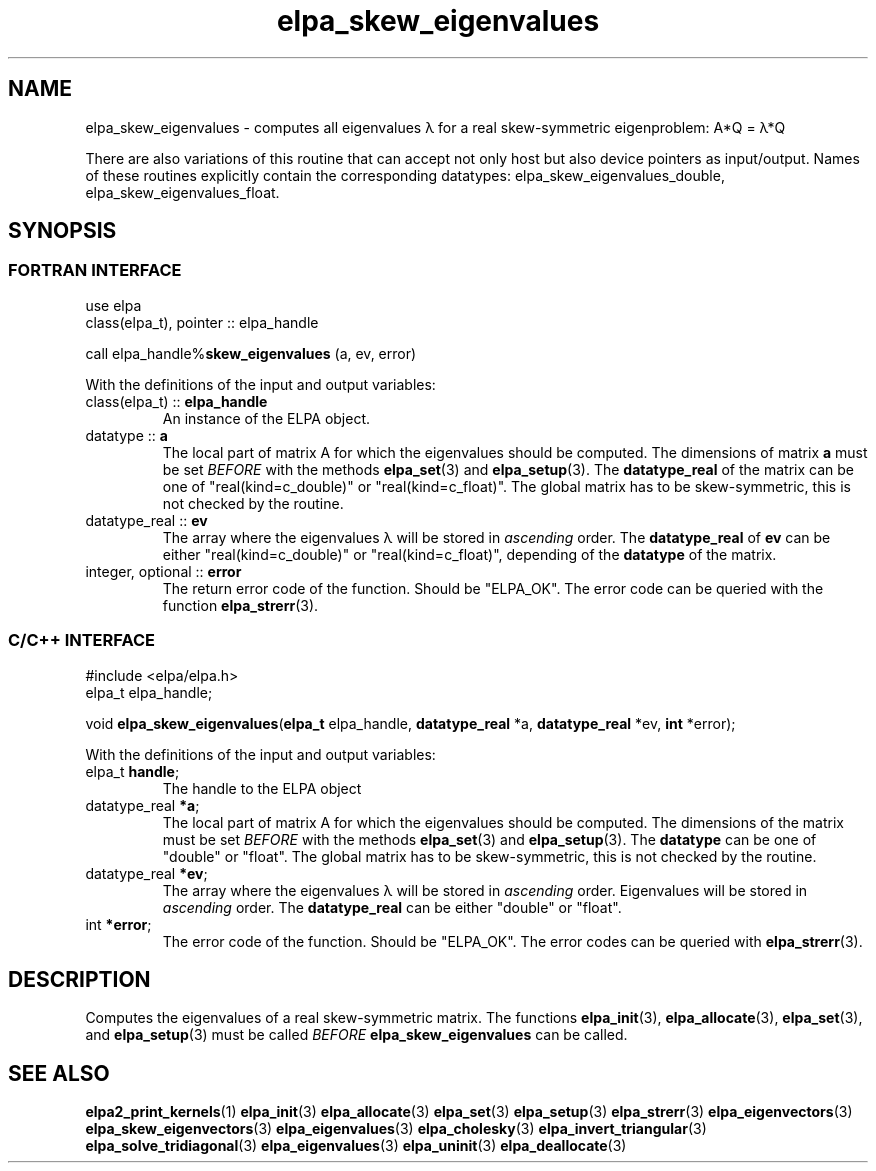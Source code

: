 .TH "elpa_skew_eigenvalues" 3 "Thu Nov 28 2024" "ELPA" \" -*- nroff -*-
.ad l
.nh
.ss 12 0
.SH NAME
elpa_skew_eigenvalues \- computes all eigenvalues \(*l for a real skew-symmetric eigenproblem: A*Q = \(*l*Q
.sp
There are also variations of this routine that can accept not only host but also device pointers as input/output. 
Names of these routines explicitly contain the corresponding datatypes:
elpa_skew_eigenvalues_double,
elpa_skew_eigenvalues_float.

.SH SYNOPSIS
.br
.SS FORTRAN INTERFACE
use elpa
.br
class(elpa_t), pointer :: elpa_handle
.br

call elpa_handle%\fBskew_eigenvalues\fP (a, ev, error)
.sp
With the definitions of the input and output variables:

.TP
class(elpa_t) ::\fB elpa_handle\fP
An instance of the ELPA object.
.TP
datatype ::\fB a\fP
The local part of matrix A for which the eigenvalues should be computed.
The dimensions of matrix\fB a\fP must be set\fI BEFORE\fP with the methods\fB elpa_set\fP(3) and\fB elpa_setup\fP(3).
The\fB datatype_real\fP of the matrix can be one of "real(kind=c_double)" or "real(kind=c_float)".
The global matrix has to be skew-symmetric, this is not checked by the routine.
.TP
datatype_real ::\fB ev\fP
The array where the eigenvalues \(*l will be stored in\fI ascending\fP order.
The\fB datatype_real\fP of\fB ev\fP can be either "real(kind=c_double)" or "real(kind=c_float)", depending of the\fB datatype\fP of the matrix.

.TP
integer, optional ::\fB error\fP
The return error code of the function. Should be "ELPA_OK". The error code can be queried with the function\fB elpa_strerr\fP(3).

.br
.SS C/C++ INTERFACE
#include <elpa/elpa.h>
.br
elpa_t elpa_handle;

.br
void\fB elpa_skew_eigenvalues\fP(\fBelpa_t\fP elpa_handle,\fB datatype_real\fP *a,\fB datatype_real\fP *ev,\fB int\fP *error);
.sp
With the definitions of the input and output variables:

.TP
elpa_t\fB handle\fP;
The handle to the ELPA object
.TP
datatype_real \fB *a\fP;
The local part of matrix A for which the eigenvalues should be computed.
The dimensions of the matrix must be set\fI BEFORE\fP with the methods\fB elpa_set\fP(3) and\fB elpa_setup\fP(3).
The\fB datatype\fP can be one of "double" or "float".
The global matrix has to be skew-symmetric, this is not checked by the routine.
.TP
datatype_real \fB *ev\fP;
The array where the eigenvalues \(*l will be stored in\fI ascending\fP order.
Eigenvalues will be stored in\fI ascending\fP order.
The\fB datatype_real\fP can be either "double" or "float".
.TP
int \fB *error\fP;
The error code of the function. Should be "ELPA_OK". The error codes can be queried with\fB elpa_strerr\fP(3).

.SH DESCRIPTION
Computes the eigenvalues of a real skew-symmetric matrix.
The functions\fB elpa_init\fP(3),\fB elpa_allocate\fP(3),\fB elpa_set\fP(3), and\fB elpa_setup\fP(3) must be called\fI BEFORE\fP\fB elpa_skew_eigenvalues\fP can be called.

.SH SEE ALSO
\fBelpa2_print_kernels\fP(1)\fB elpa_init\fP(3)\fB elpa_allocate\fP(3)\fB elpa_set\fP(3)\fB elpa_setup\fP(3)\fB elpa_strerr\fP(3)\fB elpa_eigenvectors\fP(3)\fB elpa_skew_eigenvectors\fP(3)\fB elpa_eigenvalues\fP(3)\fB elpa_cholesky\fP(3)\fB elpa_invert_triangular\fP(3)\fB elpa_solve_tridiagonal\fP(3)\fB elpa_eigenvalues\fP(3)\fB elpa_uninit\fP(3)\fB elpa_deallocate\fP(3)
